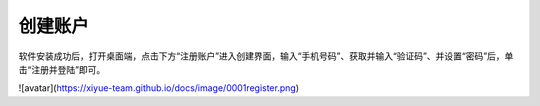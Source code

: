 ======================
创建账户
======================

软件安装成功后，打开桌面端，点击下方“注册账户”进入创建界面，输入“手机号码”、获取并输入“验证码”、并设置“密码”后，单击“注册并登陆”即可。

![avatar](https://xiyue-team.github.io/docs/image/0001register.png)
